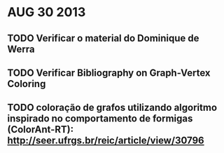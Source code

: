 * AUG 30 2013
** TODO Verificar o material do Dominique de Werra
** TODO Verificar Bibliography on Graph-Vertex Coloring
** TODO coloração de grafos utilizando algoritmo inspirado no comportamento de formigas (ColorAnt-RT): http://seer.ufrgs.br/reic/article/view/30796
